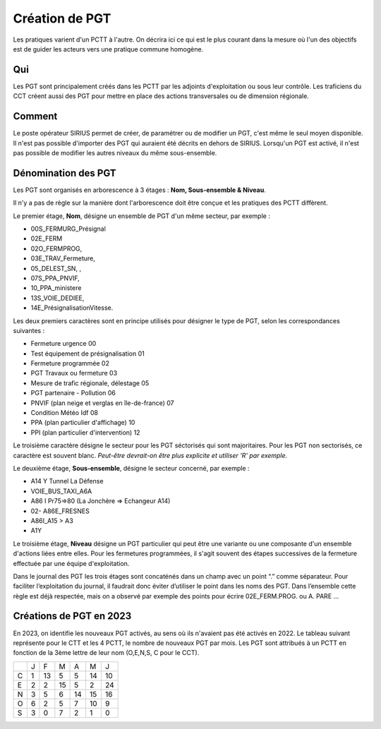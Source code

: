 Création de PGT
===============
Les pratiques varient d'un PCTT à l'autre. On décrira ici ce qui est le plus courant dans la mesure où l'un des objectifs est de guider les acteurs vers une pratique commune homogène.

Qui
------
Les PGT sont principalement créés dans les PCTT par les adjoints d'exploitation ou sous leur contrôle.  
Les traficiens du CCT créent aussi des PGT pour mettre en place des actions transversales ou de dimension régionale.

Comment
---------
Le poste opérateur SIRIUS permet de créer, de paramétrer ou de modifier un PGT, c'est même le seul moyen disponible.  
Il n'est pas possible d'importer des PGT qui auraient été décrits en dehors de SIRIUS.
Lorsqu'un PGT est activé, il n'est pas possible de modifier les autres niveaux du même sous-ensemble.  

Dénomination des PGT
---------------------
Les PGT sont organisés en arborescence à 3 étages : **Nom, Sous-ensemble & Niveau**.  

Il n'y a pas de règle sur la manière dont l'arborescence doit être conçue et les pratiques des PCTT diffèrent.

Le premier étage, **Nom**, désigne un ensemble de PGT d'un même secteur, par exemple : 

* 00S_FERMURG_Présignal
* 02E_FERM
* 02O_FERMPROG, 
* 03E_TRAV_Fermeture, 
* 05_DELEST_SN, ,
* 07S_PPA_PNVIF, 
* 10_PPA_ministere    
* 13S_VOIE_DEDIEE,
* 14E_PrésignalisationVitesse.   
Les deux premiers caractères sont en principe utilisés pour désigner le type de PGT, selon les correspondances suivantes :

* Fermeture urgence     00     
* Test équipement de présignalisation     01
* Fermeture programmée     02
* PGT Travaux ou fermeture     03
* Mesure de trafic régionale, délestage     05
* PGT partenaire - Pollution     06
* PNVIF (plan neige et verglas en île-de-france)    07
* Condition Météo Idf     08
* PPA  (plan particulier d'affichage)  10
* PPI   (plan particulier d'intervention)  12 


Le troisième caractère désigne le secteur pour les PGT séctorisés qui sont majoritaires. Pour les PGT non sectorisés, ce caractère est souvent blanc. *Peut-être devrait-on être plus explicite et utiliser 'R' par exemple.*

Le deuxième étage, **Sous-ensemble**, désigne le secteur concerné, par exemple :  

* A14 Y Tunnel La Défense 
* VOIE_BUS_TAXI_A6A
* A86 I Pr75=>80 (La Jonchère => Echangeur A14)      
* 02- A86E_FRESNES                                   
* A86I_A15 > A3                            
* A1Y              

Le troisième étage, **Niveau** désigne un PGT particulier qui peut être une variante ou une composante d'un ensemble d'actions liées entre elles. 
Pour les fermetures programmées, il s'agit souvent des étapes successives de la fermeture effectuée par une équipe d'exploitation.

Dans le journal des PGT les trois étages sont concaténés dans un champ avec un point “.” comme séparateur. Pour faciliter l’exploitation du journal, il faudrait donc éviter d’utiliser le point dans les noms des PGT. Dans l’ensemble cette règle est déjà respectée, mais on a observé par exemple des points pour écrire 02E_FERM.PROG. ou A. PARE …

Créations de PGT en 2023
-------------------------
En 2023, on identifie les nouveaux PGT activés, au sens où ils n'avaient pas été activés en 2022.
Le tableau suivant représente pour le CTT et les 4 PCTT, le nombre de nouveaux PGT par mois.
Les PGT sont attribués à un PCTT en fonction de la 3ème lettre de leur nom (O,E,N,S, C pour le CCT).

+-+---------+---------+---------+---------+---------+-------+
| |     J   |    F    |    M    |    A    |    M    |   J   |      
+-+---------+---------+---------+---------+---------+-------+
|C|     1   |    13   |     5   |     5   |    14   |    10 |  
+-+---------+---------+---------+---------+---------+-------+
|E|     2   |     2   |    15   |     5   |     2   |    24 | 
+-+---------+---------+---------+---------+---------+-------+
|N|     3   |     5   |     6   |    14   |    15   |    16 |
+-+---------+---------+---------+---------+---------+-------+
|O|     6   |     2   |     5   |     7   |    10   |     9 |
+-+---------+---------+---------+---------+---------+-------+
|S|     3   |     0   |     7   |     2   |     1   |     0 |
+-+---------+---------+---------+---------+---------+-------+


